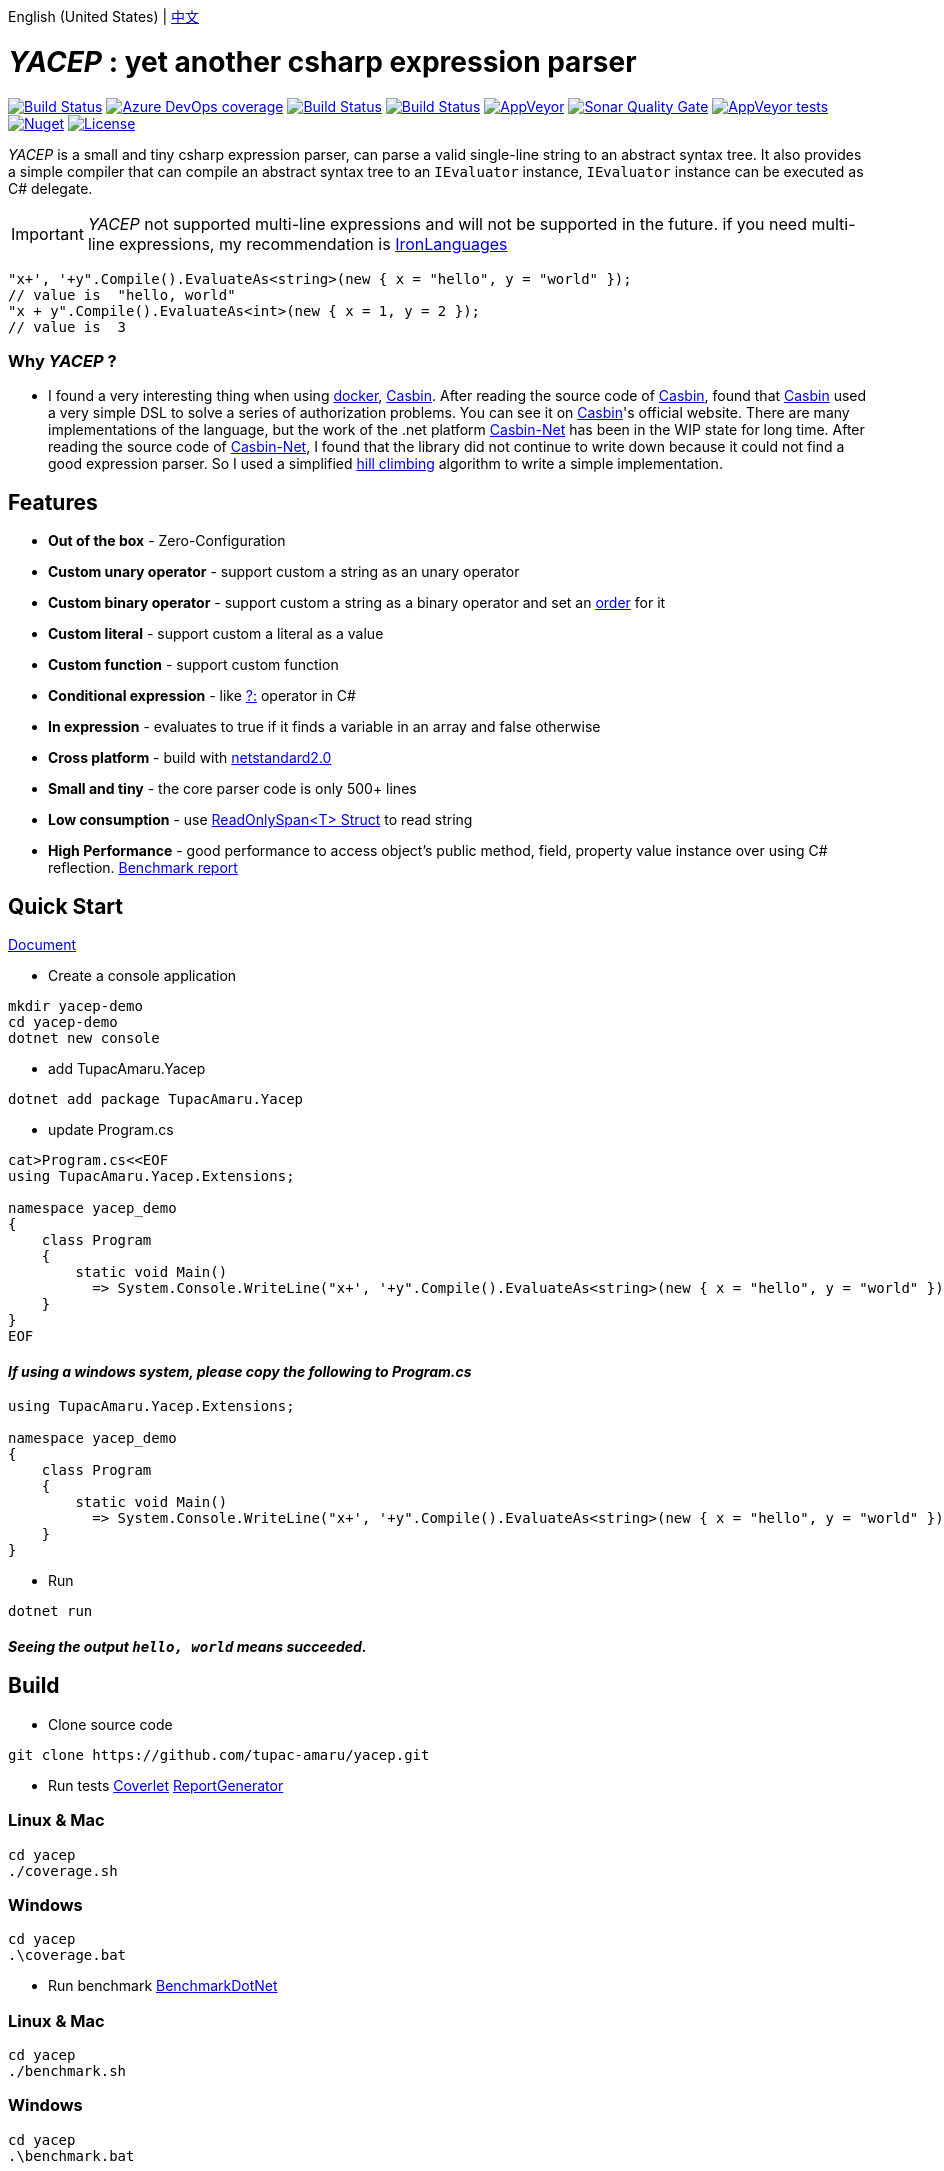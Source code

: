 English (United States) | link:README-zh_CN.adoc[中文]

# _YACEP_ : yet another csharp expression parser

image:https://dev.azure.com/tupac-amaru/yacep/_apis/build/status/tupac-amaru.yacep?branchName=master["Build Status", link="https://dev.azure.com/tupac-amaru/yacep/_build/latest?definitionId=5&branchName=master"]
image:https://img.shields.io/azure-devops/coverage/tupac-amaru/yacep/5.svg?label=azure%20pipelines%20coverage&color=#49bb1e[Azure DevOps coverage, link="https://dev.azure.com/tupac-amaru/yacep/_build/latest?definitionId=5&branchName=master"]
image:https://codecov.io/gh/tupac-amaru/yacep/branch/master/graph/badge.svg["Build Status", link="https://codecov.io/gh/tupac-amaru/yacep"]
image:https://travis-ci.com/tupac-amaru/yacep.svg?branch=master["Build Status", link="https://travis-ci.com/tupac-amaru/yacep"]
image:https://img.shields.io/appveyor/ci/wushilong/yacep.svg?color=#49bb1e[AppVeyor, link="https://ci.appveyor.com/project/wushilong/yacep/branch/master"]
image:https://img.shields.io/sonar/https/sonarcloud.io/tupac-amaru_yacep/quality_gate.svg?color=#49bb1e[Sonar Quality Gate, link="https://sonarcloud.io/dashboard?id=tupac-amaru_yacep"]
image:https://img.shields.io/appveyor/tests/wushilong/yacep.svg?color=#49bb1e[AppVeyor tests, link="https://ci.appveyor.com/project/wushilong/yacep/branch/master"]
image:https://img.shields.io/nuget/v/TupacAmaru.Yacep.svg?color=#49bb1e[Nuget, link="https://www.nuget.org/packages/TupacAmaru.Yacep"]
image:https://img.shields.io/github/license/tupac-amaru/yacep.svg?color=#49bb1e["License",link="https://opensource.org/licenses/MIT"]

_YACEP_ is a small and tiny csharp expression parser, can parse a valid single-line string to an abstract syntax tree. It also provides a simple compiler that can compile an abstract syntax tree to an `IEvaluator` instance, 
`IEvaluator` instance can be executed as C# delegate.

[IMPORTANT] 
_YACEP_ not supported multi-line expressions and will not be supported in the future. if you need multi-line expressions, my recommendation is https://github.com/IronLanguages[IronLanguages]

[source,csharp]
----
"x+', '+y".Compile().EvaluateAs<string>(new { x = "hello", y = "world" });
// value is  "hello, world"
"x + y".Compile().EvaluateAs<int>(new { x = 1, y = 2 });
// value is  3
----

### Why _YACEP_ ?
- I found a very interesting thing when using https://www.docker.com/[docker], https://casbin.org/[Casbin]. After reading the source code of https://casbin.org/[Casbin], found that https://casbin.org/[Casbin] used a very simple DSL to solve a series of authorization problems. You can see it on https://casbin.org/[Casbin]'s official website. There are many implementations of the language, but the work of the .net platform https://github.com/Devolutions/casbin-net[Casbin-Net] has been in the WIP state for long time. After reading the source code of https://github.com/Devolutions/casbin-net[Casbin-Net], I found that the library did not continue to write down because it could not find a good expression parser. So I used a simplified  https://en.wikibooks.org/wiki/Algorithms/Hill_Climbing[hill climbing] algorithm to write a simple implementation.

## Features
- **Out of the box** - Zero-Configuration 
- **Custom unary operator** - support custom a string as an unary operator
- **Custom binary operator** - support custom a string as a binary operator and set an https://en.wikipedia.org/wiki/Order_of_operations#Programming_language[order] for it
- **Custom literal** - support custom a literal as a value
- **Custom function** - support custom function
- **Conditional expression** - like https://docs.microsoft.com/en-us/dotnet/csharp/language-reference/operators/conditional-operator[?:] operator in C#
- **In expression** - evaluates to true if it finds a variable in an array and false otherwise
- **Cross platform** - build with https://github.com/dotnet/standard/blob/master/docs/versions/netstandard2.0.md[netstandard2.0]
- **Small and tiny** - the core parser code is only 500+ lines 
- **Low consumption** - use https://docs.microsoft.com/en-za/dotnet/api/system.readonlyspan-1?view=netcore-2.2[ReadOnlySpan<T> Struct] to read string
- **High Performance** - good performance to access object's public method, field, property value instance over using C# reflection. https://github.com/tupac-amaru/yacep/tree/_benchmark[Benchmark report]

## Quick Start
https://github.com/tupac-amaru/yacep/wiki[Document]

- Create a console application
[source,shell]
----
mkdir yacep-demo
cd yacep-demo
dotnet new console
----

- add TupacAmaru.Yacep
[source,shell]
----
dotnet add package TupacAmaru.Yacep
----

- update Program.cs
[source,shell]
----
cat>Program.cs<<EOF
using TupacAmaru.Yacep.Extensions;

namespace yacep_demo
{
    class Program
    {
        static void Main()
          => System.Console.WriteLine("x+', '+y".Compile().EvaluateAs<string>(new { x = "hello", y = "world" }));
    }
}
EOF
----
#### _If using a windows system, please copy the following to Program.cs_

[source,csharp]
----
using TupacAmaru.Yacep.Extensions;

namespace yacep_demo
{
    class Program
    {
        static void Main()
          => System.Console.WriteLine("x+', '+y".Compile().EvaluateAs<string>(new { x = "hello", y = "world" }));
    }
}
----


- Run
[source,shell]
----
dotnet run
----
#### _Seeing the output `hello, world` means succeeded._


## Build
- Clone source code
[source,shell]
----
git clone https://github.com/tupac-amaru/yacep.git
----

- Run tests https://github.com/tonerdo/coverlet[Coverlet] https://github.com/danielpalme/ReportGenerator[ReportGenerator ]

### Linux & Mac
[source,shell]
----
cd yacep
./coverage.sh
----

### Windows
[source,shell]
----
cd yacep
.\coverage.bat
----

- Run benchmark
https://github.com/dotnet/BenchmarkDotNet[BenchmarkDotNet]

### Linux & Mac
[source,shell]
----
cd yacep
./benchmark.sh
----

### Windows
[source,shell]
----
cd yacep
.\benchmark.bat
----



## Thanks

### Tool&Library
- https://github.com/xunit/xunit[xUnit.net]: a free, open source, community-focused unit testing tool for the .NET Framework
- https://github.com/dotnet/BenchmarkDotNet[BenchmarkDotNet]: Powerful .NET library for benchmarking 
- https://github.com/tonerdo/coverlet[Coverlet]: Cross platform code coverage for .NET Core
- https://github.com/danielpalme/ReportGenerator[ReportGenerator]: ReportGenerator converts coverage reports generated by OpenCover, dotCover, Visual Studio, NCover, Cobertura, JaCoCo or Clover into human readable reports in various formats.

### Services
- https://dev.azure.com/[Azure DevOps]
- https://codecov.io/[Codecov]
- https://travis-ci.com[travis-ci]
- https://www.appveyor.com/[AppVeyor]
- https://sonarcloud.io/about[SonarCloud]
